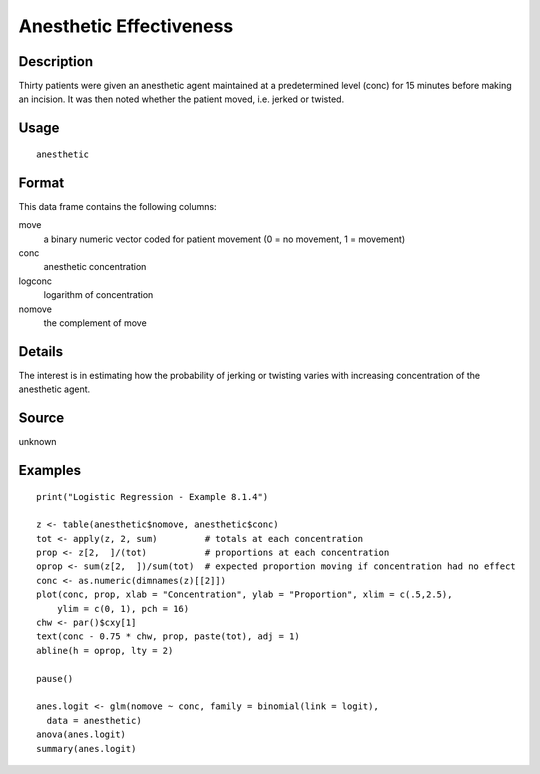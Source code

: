 +--------------------------------------+--------------------------------------+
| anesthetic                           |
| R Documentation                      |
+--------------------------------------+--------------------------------------+

Anesthetic Effectiveness
------------------------

Description
~~~~~~~~~~~

Thirty patients were given an anesthetic agent maintained at a
predetermined level (conc) for 15 minutes before making an incision. It
was then noted whether the patient moved, i.e. jerked or twisted.

Usage
~~~~~

::

    anesthetic

Format
~~~~~~

This data frame contains the following columns:

move
    a binary numeric vector coded for patient movement (0 = no movement,
    1 = movement)

conc
    anesthetic concentration

logconc
    logarithm of concentration

nomove
    the complement of move

Details
~~~~~~~

The interest is in estimating how the probability of jerking or twisting
varies with increasing concentration of the anesthetic agent.

Source
~~~~~~

unknown

Examples
~~~~~~~~

::

    print("Logistic Regression - Example 8.1.4")

    z <- table(anesthetic$nomove, anesthetic$conc)
    tot <- apply(z, 2, sum)         # totals at each concentration
    prop <- z[2,  ]/(tot)           # proportions at each concentration
    oprop <- sum(z[2,  ])/sum(tot)  # expected proportion moving if concentration had no effect
    conc <- as.numeric(dimnames(z)[[2]])
    plot(conc, prop, xlab = "Concentration", ylab = "Proportion", xlim = c(.5,2.5),
        ylim = c(0, 1), pch = 16)
    chw <- par()$cxy[1]
    text(conc - 0.75 * chw, prop, paste(tot), adj = 1)
    abline(h = oprop, lty = 2)

    pause()

    anes.logit <- glm(nomove ~ conc, family = binomial(link = logit),
      data = anesthetic)
    anova(anes.logit)
    summary(anes.logit)

